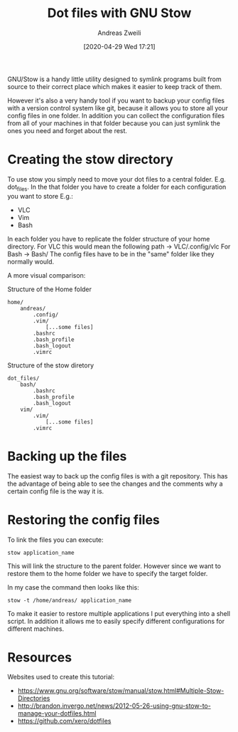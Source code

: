 #+title: Dot files with GNU Stow
:PREAMPLE:
#+date: [2020-04-29 Wed 17:21]
#+filetags:
#+identifier: 20200429T172149
#+author: Andreas Zweili
#+LATEX_HEADER: \input{~/nextcloud/99_archive/0000/settings/latex/style.tex}
:END:

GNU/Stow is a handy little utility designed to symlink programs built from
source to their correct place which makes it easier to keep track of them.

However it's also a very handy tool if you want to backup your config files
with a version control system like git, because it allows you to store all your
config files in one folder. In addition you can collect the configuration files
from all of your machines in that folder because you can just symlink the ones
you need and forget about the rest.

* Creating the stow directory

To use stow you simply need to move your dot files to a central folder. E.g.
dot_files. In the that folder you have to create a folder for each
configuration you want to store E.g.:

- VLC
- Vim
- Bash

In each folder you have to replicate the folder structure of your home
directory. For VLC this would mean the following path -> VLC/.config/vlc For
Bash -> Bash/ The config files have to be in the "same" folder like they
normally would.

A more visual comparison:

Structure of the Home folder

#+BEGIN_SRC
home/
    andreas/
        .config/
        .vim/
            [...some files]
        .bashrc
        .bash_profile
        .bash_logout
        .vimrc
#+END_SRC

Structure of the stow diretory

#+BEGIN_SRC
dot_files/
    bash/
        .bashrc
        .bash_profile
        .bash_logout
    vim/
        .vim/
            [...some files]
        .vimrc
#+END_SRC

* Backing up the files

The easiest way to back up the config files is with a git repository. This has
the advantage of being able to see the changes and the comments why a certain
config file is the way it is.

* Restoring the config files

To link the files you can execute:

#+BEGIN_SRC
stow application_name
#+END_SRC

This will link the structure to the parent folder. However since we want to
restore them to the home folder we have to specify the target folder.

In my case the command then looks like this:

#+BEGIN_SRC
stow -t /home/andreas/ application_name
#+END_SRC

To make it easier to restore multiple applications I put everything into a
shell script. In addition it allows me to easily specify different
configurations for different machines.

* Resources

Websites used to create this tutorial:
- https://www.gnu.org/software/stow/manual/stow.html#Multiple-Stow-Directories
- http://brandon.invergo.net/news/2012-05-26-using-gnu-stow-to-manage-your-dotfiles.html
- https://github.com/xero/dotfiles
